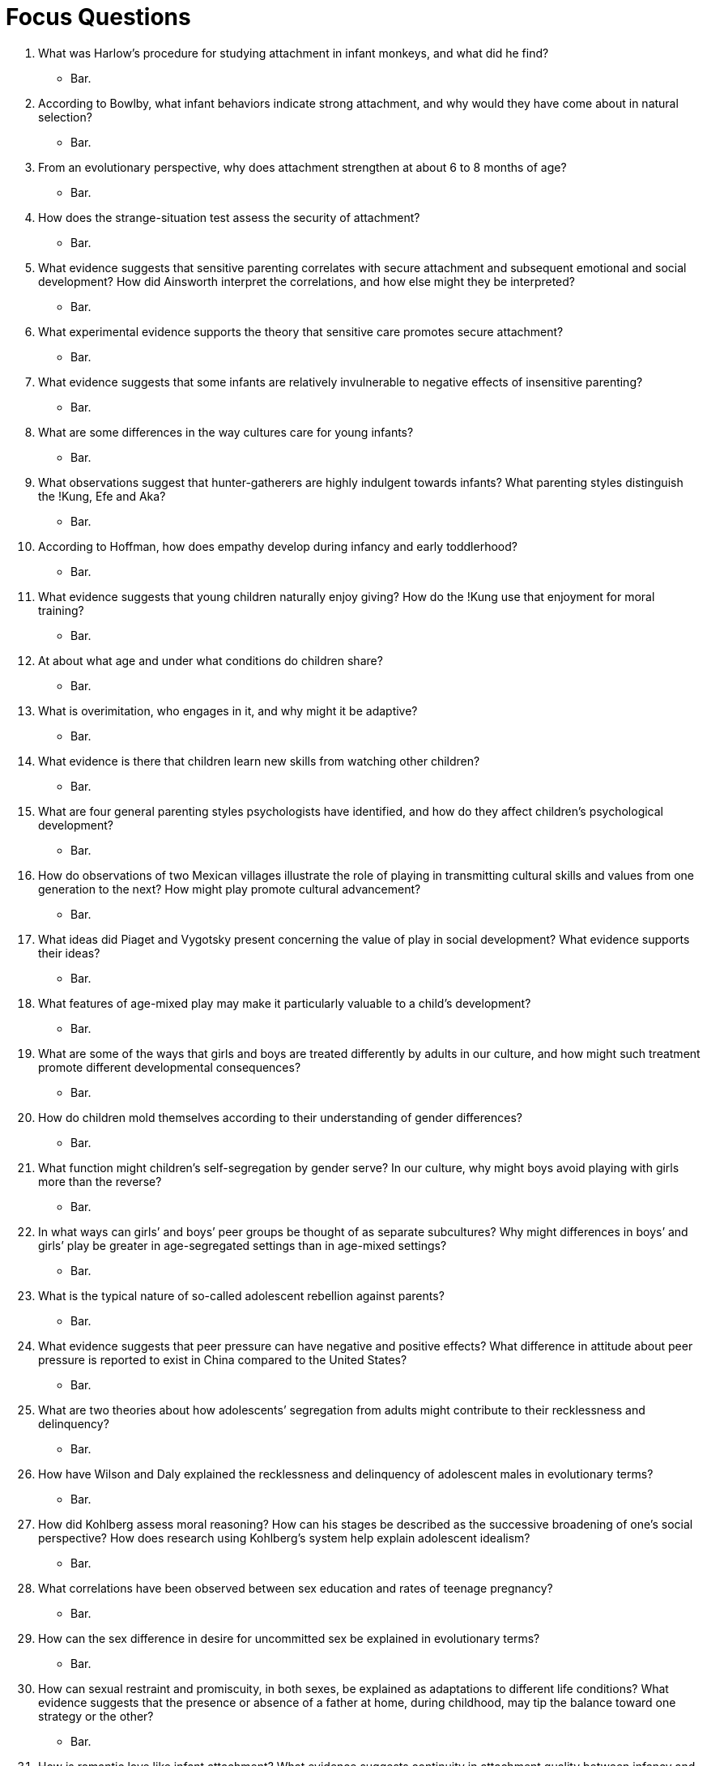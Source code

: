 = Focus Questions

. What was Harlow’s procedure for studying attachment in infant monkeys, and what did he find?
** [hiddenAnswer]#Bar.#

. According to Bowlby, what infant behaviors indicate strong attachment, and why would they have come about in natural selection?
** [hiddenAnswer]#Bar.#

. From an evolutionary perspective, why does attachment strengthen at about 6 to 8 months of age?
** [hiddenAnswer]#Bar.#

. How does the strange-situation test assess the security of attachment?
** [hiddenAnswer]#Bar.#

. What evidence suggests that sensitive parenting correlates with secure attachment and subsequent emotional and social development? How did Ainsworth interpret the correlations, and how else might they be interpreted?
** [hiddenAnswer]#Bar.#

. What experimental evidence supports the theory that sensitive care promotes secure attachment?
** [hiddenAnswer]#Bar.#

. What evidence suggests that some infants are relatively invulnerable to negative effects of insensitive parenting?
** [hiddenAnswer]#Bar.#

. What are some differences in the way cultures care for young infants?
** [hiddenAnswer]#Bar.#

. What observations suggest that hunter-gatherers are highly indulgent towards infants? What parenting styles distinguish the !Kung, Efe and Aka?
** [hiddenAnswer]#Bar.#

. According to Hoffman, how does empathy develop during infancy and early toddlerhood?
** [hiddenAnswer]#Bar.#

. What evidence suggests that young children naturally enjoy giving? How do the !Kung use that enjoyment for moral training?
** [hiddenAnswer]#Bar.#

. At about what age and under what conditions do children share?
** [hiddenAnswer]#Bar.#

. What is overimitation, who engages in it, and why might it be adaptive?
** [hiddenAnswer]#Bar.#

. What evidence is there that children learn new skills from watching other children?
** [hiddenAnswer]#Bar.#

. What are four general parenting styles psychologists have identified, and how do they affect children’s psychological development?
** [hiddenAnswer]#Bar.#

. How do observations of two Mexican villages illustrate the role of playing in transmitting cultural skills and values from one generation to the next? How might play promote cultural advancement?
** [hiddenAnswer]#Bar.#

. What ideas did Piaget and Vygotsky present concerning the value of play in social development? What evidence supports their ideas?
** [hiddenAnswer]#Bar.#

. What features of age-mixed play may make it particularly valuable to a child’s development?
** [hiddenAnswer]#Bar.#

. What are some of the ways that girls and boys are treated differently by adults in our culture, and how might such treatment promote different developmental consequences?
** [hiddenAnswer]#Bar.#

. How do children mold themselves according to their understanding of gender differences?
** [hiddenAnswer]#Bar.#

. What function might children’s self-segregation by gender serve? In our culture, why might boys avoid playing with girls more than the reverse?
** [hiddenAnswer]#Bar.#

. In what ways can girls’ and boys’ peer groups be thought of as separate subcultures? Why might differences in boys’ and girls’ play be greater in age-segregated settings than in age-mixed settings?
** [hiddenAnswer]#Bar.#

. What is the typical nature of so-called adolescent rebellion against parents?
** [hiddenAnswer]#Bar.#

. What evidence suggests that peer pressure can have negative and positive effects? What difference in attitude about peer pressure is reported to exist in China compared to the United States?
** [hiddenAnswer]#Bar.#

. What are two theories about how adolescents’ segregation from adults might contribute to their recklessness and delinquency?
** [hiddenAnswer]#Bar.#

. How have Wilson and Daly explained the recklessness and delinquency of adolescent males in evolutionary terms?
** [hiddenAnswer]#Bar.#

. How did Kohlberg assess moral reasoning? How can his stages be described as the successive broadening of one’s social perspective? How does research using Kohlberg’s system help explain adolescent idealism?
** [hiddenAnswer]#Bar.#

. What correlations have been observed between sex education and rates of teenage pregnancy?
** [hiddenAnswer]#Bar.#

. How can the sex difference in desire for uncommitted sex be explained in evolutionary terms?
** [hiddenAnswer]#Bar.#

. How can sexual restraint and promiscuity, in both sexes, be explained as adaptations to different life conditions? What evidence suggests that the presence or absence of a father at home, during childhood, may tip the balance toward one strategy or the other?
** [hiddenAnswer]#Bar.#

. How is romantic love like infant attachment? What evidence suggests continuity in attachment quality between infancy and adulthood?
** [hiddenAnswer]#Bar.#

. What are some characteristics of happily married couples? Why might marital happiness depend even more on the husband’s capacity to adjust that on the wife’s?
** [hiddenAnswer]#Bar.#

. What evidence suggests that the type of job one has can alter one’s way of thinking and style of parenting and can influence the development of one’s children?
** [hiddenAnswer]#Bar.#

. What difference has been found between husbands’ and wives’ enjoyment of out-of-home and at-home work? How did the researchers explain that difference?
** [hiddenAnswer]#Bar.#

. How does the socioemotional selectivity theory account for elderly people’s generally high satisfaction with life?
** [hiddenAnswer]#Bar.#

. How might selective attention and selective memory contribute to satisfaction in old age?
** [hiddenAnswer]#Bar.#

== Think Critically

. What is attachment and why might it be so important for human development? Why might attachment early in life affect social relations in adulthood?
** [hiddenAnswer]#Bar.#

. Do psychological differences in gender have a basis in biology or are they entirely socially constructed?
** [hiddenAnswer]#Bar.#

. Is adolescence a "true" developmental stage, characteristic of our species, or is it primarily a social construction, invented by cultures in which additional education is required before taking on adult roles?
** [hiddenAnswer]#Bar.#